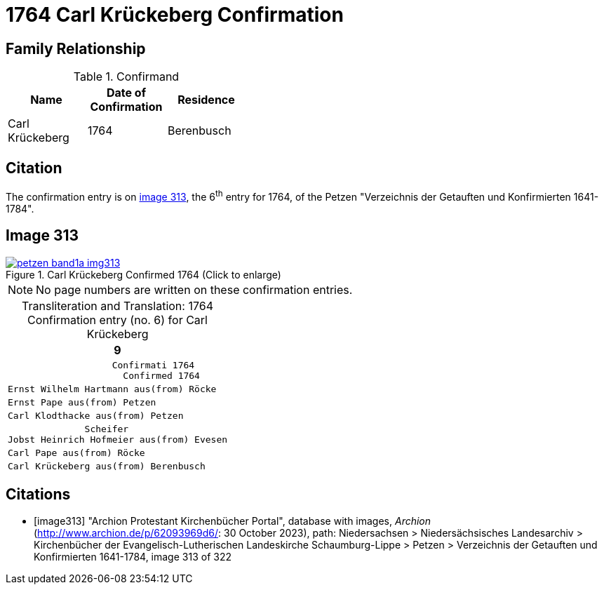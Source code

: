 = 1764 Carl Krückeberg Confirmation
:page-role: wide

== Family Relationship 

.Confirmand
[%header,width="40%"]
|===
|Name|Date of Confirmation|Residence

|Carl Krückeberg|1764|Berenbusch
|===

== Citation

The confirmation entry is on <<image313, image 313>>, the 6^th^ entry for 1764, of the Petzen
"Verzeichnis der Getauften und Konfirmierten 1641-1784".

== Image 313

image::petzen-band1a-img313.jpg[align=left,title='Carl Krückeberg Confirmed 1764 (Click to enlarge)',link=self]

[NOTE]
No page numbers are written on these confirmation entries.

[caption="Transliteration and Translation: "]
.1764 Confirmation entry (no. 6) for Carl Krückeberg 
[cols="<l",frame="none"]
|===
>|                                                                   9

^|                   Confirmati 1764
                     Confirmed 1764

|Ernst Wilhelm Hartmann aus(from) Röcke

|Ernst Pape aus(from) Petzen

|Carl Klodthacke aus(from) Petzen

|              Scheifer    
Jobst Heinrich Hofmeier aus(from) Evesen

|Carl Pape aus(from) Röcke

|Carl Krückeberg aus(from) Berenbusch
|===

[bibliography]
== Citations

* [[[image313]]] "Archion Protestant Kirchenbücher Portal", database with images, _Archion_ (http://www.archion.de/p/62093969d6/: 30 October 2023), path: Niedersachsen > Niedersächsisches Landesarchiv > Kirchenbücher der Evangelisch-Lutherischen Landeskirche Schaumburg-Lippe > Petzen > Verzeichnis der Getauften und Konfirmierten 1641-1784, image 313 of 322

